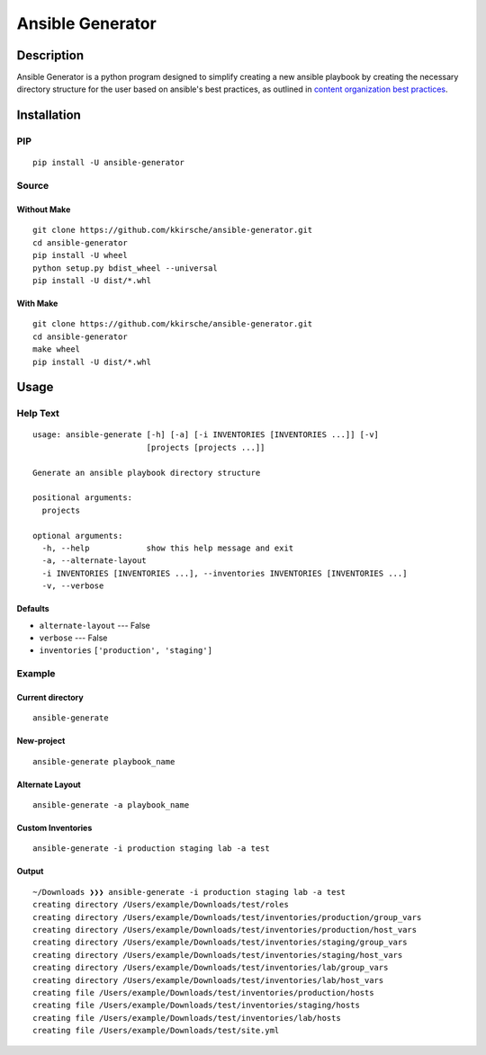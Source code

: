 Ansible Generator
=================

Description
-----------

Ansible Generator is a python program designed to simplify creating a
new ansible playbook by creating the necessary directory structure for
the user based on ansible's best practices, as outlined in `content
organization best
practices <http://docs.ansible.com/ansible/latest/playbooks_best_practices.html#content-organization>`__.

Installation
------------

PIP
~~~

::

    pip install -U ansible-generator

Source
~~~~~~

Without Make
^^^^^^^^^^^^

::

    git clone https://github.com/kkirsche/ansible-generator.git
    cd ansible-generator
    pip install -U wheel
    python setup.py bdist_wheel --universal
    pip install -U dist/*.whl

With Make
^^^^^^^^^

::

    git clone https://github.com/kkirsche/ansible-generator.git
    cd ansible-generator
    make wheel
    pip install -U dist/*.whl

Usage
-----

Help Text
~~~~~~~~~

::

    usage: ansible-generate [-h] [-a] [-i INVENTORIES [INVENTORIES ...]] [-v]
                            [projects [projects ...]]

    Generate an ansible playbook directory structure

    positional arguments:
      projects

    optional arguments:
      -h, --help            show this help message and exit
      -a, --alternate-layout
      -i INVENTORIES [INVENTORIES ...], --inventories INVENTORIES [INVENTORIES ...]
      -v, --verbose

Defaults
^^^^^^^^

-  ``alternate-layout`` --- False
-  ``verbose`` --- False
-  ``inventories`` ``['production', 'staging']``

Example
~~~~~~~

Current directory
^^^^^^^^^^^^^^^^^

::

    ansible-generate

New-project
^^^^^^^^^^^

::

    ansible-generate playbook_name

Alternate Layout
^^^^^^^^^^^^^^^^

::

    ansible-generate -a playbook_name

Custom Inventories
^^^^^^^^^^^^^^^^^^

::

    ansible-generate -i production staging lab -a test

Output
^^^^^^

::

    ~/Downloads ❯❯❯ ansible-generate -i production staging lab -a test
    creating directory /Users/example/Downloads/test/roles
    creating directory /Users/example/Downloads/test/inventories/production/group_vars
    creating directory /Users/example/Downloads/test/inventories/production/host_vars
    creating directory /Users/example/Downloads/test/inventories/staging/group_vars
    creating directory /Users/example/Downloads/test/inventories/staging/host_vars
    creating directory /Users/example/Downloads/test/inventories/lab/group_vars
    creating directory /Users/example/Downloads/test/inventories/lab/host_vars
    creating file /Users/example/Downloads/test/inventories/production/hosts
    creating file /Users/example/Downloads/test/inventories/staging/hosts
    creating file /Users/example/Downloads/test/inventories/lab/hosts
    creating file /Users/example/Downloads/test/site.yml
